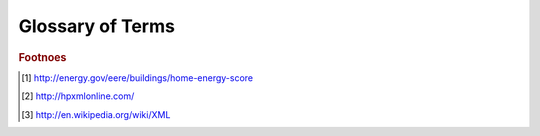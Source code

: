 Glossary of Terms
#################

.. glossary::

   ACH50
      Air changes per hour at 50 Pascals pressure.
   
   API
      Application Programming Interface. An API is a documented way for 
      different software to interact with each other. In the context of this
      document, the API referred to specifically is the :term:`HEScore` API. 
      Specific documentation is available on the 
      `LBNL website <https://developers.buildingsapi.lbl.gov/hescore>`_.
   
   CFM50
      Cubic feet per minute at 50 Pascals pressure.
   
   HEScore
      Home Energy Scoring Tool. The Home Energy Score is similar to a vehicle's 
      mile-per-gallon rating. The Home Energy Score allows homeowners to 
      compare the energy performance of their homes to other homes nationwide. 
      It also provides homeowners with suggestions for improving their homes' 
      efficiency. The process starts with a Home Energy Score Qualified Assessor 
      collecting energy information during a brief home walk-through. Using the 
      Home Energy Scoring Tool, developed by the Lawrence Berkeley National 
      Laboratory, the Qualified Assessor then scores the home on a scale of 
      1 to 10. A score of 10 indicates that the home has excellent energy 
      performance. A score of 1 indicates the home needs extensive energy 
      improvements. In addition to providing the Score, the Qualified Assessor 
      provides the homeowner with a list of recommended energy improvements and 
      the associated cost savings estimates. [#f3]_

   HPXML
      Home Performance :term:`XML`. BPI-2100 is designed to facilitate communication 
      and the exchange of information and data 
      among all actors in the home performance industry by providing an extensible mark-up 
      language (XML) standard for transferring information related to whole-house energy efficiency 
      upgrades. The standard is informally known as Home Performance XML, or HPXML. 
      BPI-2100 is a companion standard to BPI-2200 (Standard for Home Performance-Related Data 
      Collection). Each of the data elements defined in BPI-2200 can be transferred via HPXML. [#f2]_
      
   XML
      eXtensible Markup Language. XML is a markup language that defines a set of 
      rules for encoding documents in a format that is both human-readable and 
      machine-readable. It is defined in the XML 1.0 Specification produced by 
      the W3C, and several other related specifications, all free open 
      standards. [#f1]_

      

.. rubric:: Footnoes

.. [#f3] http://energy.gov/eere/buildings/home-energy-score
.. [#f2] http://hpxmlonline.com/
.. [#f1] http://en.wikipedia.org/wiki/XML